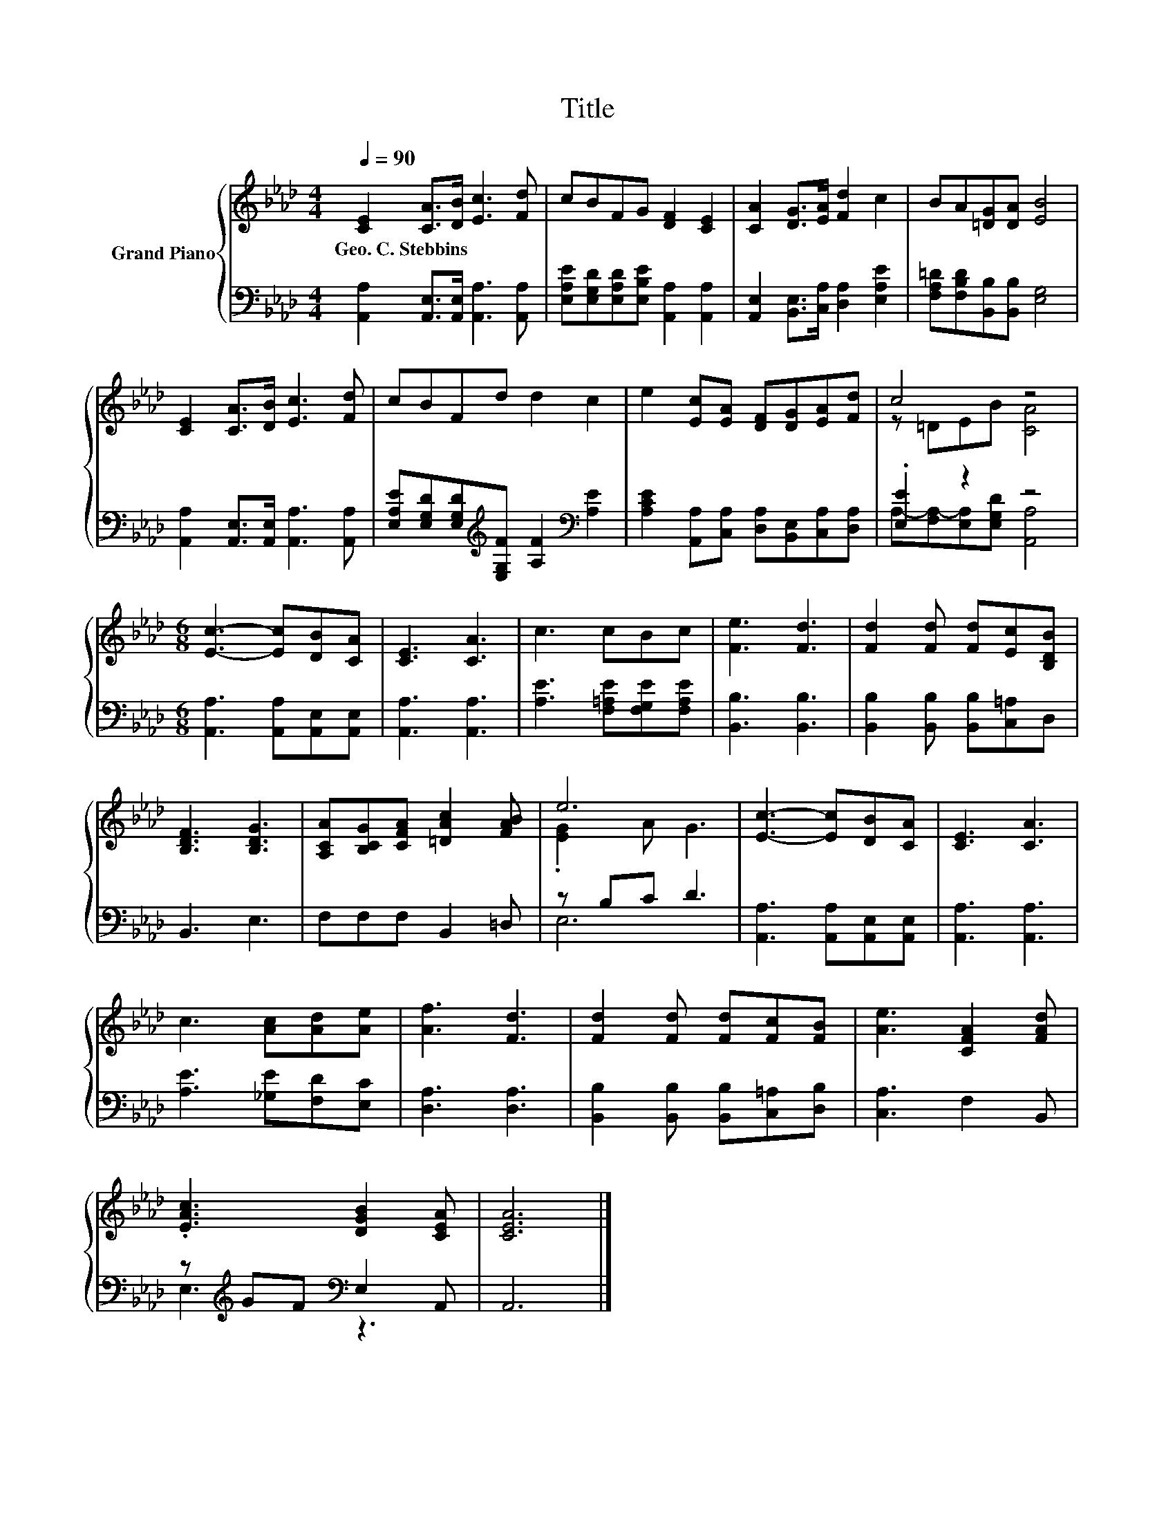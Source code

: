 X:1
T:Title
%%score { ( 1 3 ) | ( 2 4 ) }
L:1/8
Q:1/4=90
M:4/4
K:Ab
V:1 treble nm="Grand Piano"
V:3 treble 
V:2 bass 
V:4 bass 
V:1
 [CE]2 [CA]>[DB] [Ec]3 [Fd] | cBFG [DF]2 [CE]2 | [CA]2 [DG]>[EA] [Fd]2 c2 | BA[=DG][DA] [EB]4 | %4
w: Geo.~C.~Stebbins * * * *||||
 [CE]2 [CA]>[DB] [Ec]3 [Fd] | cBFd d2 c2 | e2 [Ec][EA] [DF][DG][EA][Fd] | c4 z4 | %8
w: ||||
[M:6/8] [Ec]3- [Ec][DB][CA] | [CE]3 [CA]3 | c3 cBc | [Fe]3 [Fd]3 | [Fd]2 [Fd] [Fd][Ec][B,DB] | %13
w: |||||
 [B,DF]3 [B,DG]3 | [A,CA][B,CG][CFA] [=DAc]2 [FAB] | e6 | [Ec]3- [Ec][DB][CA] | [CE]3 [CA]3 | %18
w: |||||
 c3 [Ac][Ad][Ae] | [Af]3 [Fd]3 | [Fd]2 [Fd] [Fd][Fc][FB] | [Ae]3 [CFA]2 [FAd] | %22
w: ||||
 .[EAc]3 [DGB]2 [CEA] | [CEA]6 |] %24
w: ||
V:2
 [A,,A,]2 [A,,E,]>[A,,E,] [A,,A,]3 [A,,A,] | [E,A,E][E,G,D][E,A,D][E,B,E] [A,,A,]2 [A,,A,]2 | %2
 [A,,E,]2 [B,,E,]>[C,A,] [D,A,]2 [E,A,E]2 | [F,A,=D][F,B,D][B,,B,][B,,B,] [E,G,]4 | %4
 [A,,A,]2 [A,,E,]>[A,,E,] [A,,A,]3 [A,,A,] | %5
 [E,A,E][E,G,D][E,G,D][K:treble][E,G,F] [A,F]2[K:bass] [A,E]2 | %6
 [A,CE]2 [A,,A,][C,A,] [D,A,][B,,E,][C,A,][D,A,] | .[E,E]2 z2 z4 | %8
[M:6/8] [A,,A,]3 [A,,A,][A,,E,][A,,E,] | [A,,A,]3 [A,,A,]3 | [A,E]3 [F,=A,E][F,G,E][F,A,E] | %11
 [B,,B,]3 [B,,B,]3 | [B,,B,]2 [B,,B,] [B,,B,][C,=A,]D, | B,,3 E,3 | F,F,F, B,,2 =D, | z B,C D3 | %16
 [A,,A,]3 [A,,A,][A,,E,][A,,E,] | [A,,A,]3 [A,,A,]3 | [A,E]3 [_G,E][F,D][E,C] | [D,A,]3 [D,A,]3 | %20
 [B,,B,]2 [B,,B,] [B,,B,][C,=A,][D,B,] | [C,A,]3 F,2 B,, | z[K:treble] GF[K:bass] E,2 A,, | A,,6 |] %24
V:3
 x8 | x8 | x8 | x8 | x8 | x8 | x8 | z =DEB [CA]4 |[M:6/8] x6 | x6 | x6 | x6 | x6 | x6 | x6 | %15
 .[EG]2 A G3 | x6 | x6 | x6 | x6 | x6 | x6 | x6 | x6 |] %24
V:4
 x8 | x8 | x8 | x8 | x8 | x3[K:treble] x3[K:bass] x2 | x8 | A,-[F,A,-][E,A,][E,G,D] [A,,A,]4 | %8
[M:6/8] x6 | x6 | x6 | x6 | x6 | x6 | x6 | E,6 | x6 | x6 | x6 | x6 | x6 | x6 | %22
 E,3[K:treble][K:bass] z3 | x6 |] %24

